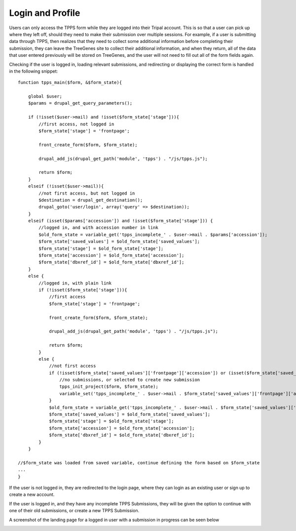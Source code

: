 *****************
Login and Profile
*****************

Users can only access the TPPS form while they are logged into their Tripal account. This is so that a user can pick up where they left off, should they need to make their submission over multiple sessions. For example, if a user is submitting data through TPPS, then realizes that they need to collect some additional information before completing their submission, they can leave the TreeGenes site to collect their additional information, and when they return, all of the data that user entered previously will be stored on TreeGenes, and the user will not need to fill out all of the form fields again.

Checking if the user is logged in, loading relevant submissions, and redirecting or displaying the correct form is handled in the following snippet::

    function tpps_main($form, &$form_state){

        global $user;
        $params = drupal_get_query_parameters();

        if (!isset($user->mail) and !isset($form_state['stage'])){
            //first access, not logged in
            $form_state['stage'] = 'frontpage';

            front_create_form($form, $form_state);

            drupal_add_js(drupal_get_path('module', 'tpps') . "/js/tpps.js");

            return $form;
        }
        elseif (!isset($user->mail)){
            //not first access, but not logged in
            $destination = drupal_get_destination();
            drupal_goto('user/login', array('query' => $destination));
        }
        elseif (isset($params['accession']) and !isset($form_state['stage'])) {
            //logged in, and with accession number in link
            $old_form_state = variable_get('tpps_incomplete_' . $user->mail . $params['accession']);
            $form_state['saved_values'] = $old_form_state['saved_values'];
            $form_state['stage'] = $old_form_state['stage'];
            $form_state['accession'] = $old_form_state['accession'];
            $form_state['dbxref_id'] = $old_form_state['dbxref_id'];
        }
        else {
            //logged in, with plain link
            if (!isset($form_state['stage'])){
                //first access
                $form_state['stage'] = 'frontpage';

                front_create_form($form, $form_state);

                drupal_add_js(drupal_get_path('module', 'tpps') . "/js/tpps.js");

                return $form;
            }
            else {
                //not first access
                if (!isset($form_state['saved_values']['frontpage']['accession']) or (isset($form_state['saved_values']['frontpage']['accession']) and $form_state['saved_values']['frontpage']['accession'] === 'new')){
                    //no submissions, or selected to create new submission
                    tpps_init_project($form, $form_state);
                    variable_set('tpps_incomplete_' . $user->mail . $form_state['saved_values']['frontpage']['accession'], $form_state);
                }
                $old_form_state = variable_get('tpps_incomplete_' . $user->mail . $form_state['saved_values']['frontpage']['accession']);
                $form_state['saved_values'] = $old_form_state['saved_values'];
                $form_state['stage'] = $old_form_state['stage'];
                $form_state['accession'] = $old_form_state['accession'];
                $form_state['dbxref_id'] = $old_form_state['dbxref_id'];
            }
        }
    
    //$form_state was loaded from saved variable, continue defining the form based on $form_state
    ...
    }

If the user is not logged in, they are redirected to the login page, where they can login as an existing user or sign up to create a new account.

If the user is logged in, and they have any incomplete TPPS Submissions, they will be given the option to continue with one of their old submissions, or create a new TPPS Submission.

A screenshot of the landing page for a logged in user with a submission in progress can be seen below

.. image:: ../../../images/TPPS_landing.png


